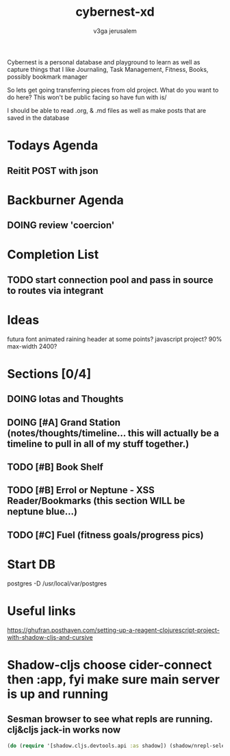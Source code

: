 #+TITLE: cybernest-xd
#+AUTHOR: v3ga jerusalem
#+STARTUP: hidestars

Cybernest is a personal database and playground to learn as well as capture things that I like
Journaling, Task Management, Fitness, Books, possibly bookmark manager


So lets get going transferring pieces from old project.
What do you want to do here? This won't be public facing so have fun with is/

I should be able to read .org, & .md files as well as make posts that are saved in the database
* Todays Agenda
** Reitit POST with json



* Backburner Agenda
** DOING review 'coercion'


* Completion List
** TODO start connection pool and pass in source to routes via integrant




* Ideas
  futura font
  animated raining header at some points? javascript project?
  90% max-width 2400?

* Sections [0/4]
** DOING Iotas and Thoughts
** DOING [#A] Grand Station (notes/thoughts/timeline... this will actually be a timeline to pull in all of my stuff together.)
** TODO [#B] Book Shelf
** TODO [#B] Errol or Neptune - XSS Reader/Bookmarks  (this section WILL be neptune blue...)
** TODO [#C] Fuel (fitness goals/progress pics)



* Start DB
  postgres -D /usr/local/var/postgres



* Useful links
  https://ghufran.posthaven.com/setting-up-a-reagent-clojurescript-project-with-shadow-cljs-and-cursive



* Shadow-cljs choose cider-connect then :app, fyi make sure main server is up and running
** Sesman browser to see what repls are running. clj&cljs jack-in works now
  #+BEGIN_SRC clojure
(do (require '[shadow.cljs.devtools.api :as shadow]) (shadow/nrepl-select :app))
  #+END_SRC
